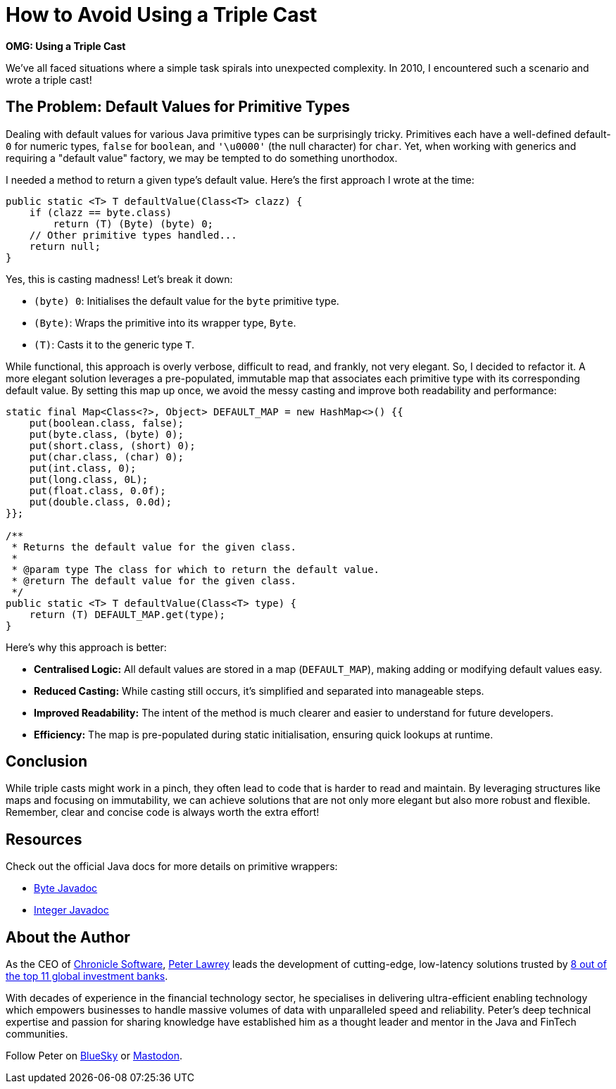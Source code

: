 = How to Avoid Using a Triple Cast

*OMG: Using a Triple Cast*

We've all faced situations where a simple task spirals into unexpected complexity.
In 2010, I encountered such a scenario and wrote a triple cast!

== The Problem: Default Values for Primitive Types

Dealing with default values for various Java primitive types can be surprisingly tricky.
Primitives each have a well-defined default-`0` for numeric types, `false` for `boolean`, and `'\u0000'` (the null character) for `char`.
Yet, when working with generics and requiring a "default value" factory, we may be tempted to do something unorthodox.

I needed a method to return a given type's default value.
Here's the first approach I wrote at the time:

[source,java]
----
public static <T> T defaultValue(Class<T> clazz) {
    if (clazz == byte.class)
        return (T) (Byte) (byte) 0;
    // Other primitive types handled...
    return null;
}
----

Yes, this is casting madness!
Let's break it down:

* `(byte) 0`: Initialises the default value for the `byte` primitive type.
* `(Byte)`: Wraps the primitive into its wrapper type, `Byte`.
* `(T)`: Casts it to the generic type `T`.

While functional, this approach is overly verbose, difficult to read, and frankly, not very elegant.
So, I decided to refactor it.
A more elegant solution leverages a pre-populated, immutable map that associates each primitive type with its corresponding default value.
By setting this map up once, we avoid the messy casting and improve both readability and performance:

[source,java]
----
static final Map<Class<?>, Object> DEFAULT_MAP = new HashMap<>() {{
    put(boolean.class, false);
    put(byte.class, (byte) 0);
    put(short.class, (short) 0);
    put(char.class, (char) 0);
    put(int.class, 0);
    put(long.class, 0L);
    put(float.class, 0.0f);
    put(double.class, 0.0d);
}};

/**
 * Returns the default value for the given class.
 *
 * @param type The class for which to return the default value.
 * @return The default value for the given class.
 */
public static <T> T defaultValue(Class<T> type) {
    return (T) DEFAULT_MAP.get(type);
}
----

Here's why this approach is better:

* *Centralised Logic:* All default values are stored in a map (`DEFAULT_MAP`), making adding or modifying default values easy.
* *Reduced Casting:* While casting still occurs, it's simplified and separated into manageable steps.
* *Improved Readability:* The intent of the method is much clearer and easier to understand for future developers.
* *Efficiency:* The map is pre-populated during static initialisation, ensuring quick lookups at runtime.

== Conclusion

While triple casts might work in a pinch, they often lead to code that is harder to read and maintain.
By leveraging structures like maps and focusing on immutability, we can achieve solutions that are not only more elegant but also more robust and flexible.
Remember, clear and concise code is always worth the extra effort!

== Resources

Check out the official Java docs for more details on primitive wrappers:

* https://docs.oracle.com/en/java/javase/21/docs/api/java.base/java/lang/Byte.html[Byte Javadoc]
* https://docs.oracle.com/en/java/javase/21/docs/api/java.base/java/lang/Integer.html[Integer Javadoc]

== About the Author

As the CEO of https://chronicle.software/[Chronicle Software], https://www.linkedin.com/in/peterlawrey/[Peter Lawrey] leads the development of cutting-edge, low-latency solutions trusted by https://chronicle.software/8-out-of-11-investment-banks/[8 out of the top 11 global investment banks].

With decades of experience in the financial technology sector, he specialises in delivering ultra-efficient enabling technology which empowers businesses to handle massive volumes of data with unparalleled speed and reliability.
Peter's deep technical expertise and passion for sharing knowledge have established him as a thought leader and mentor in the Java and FinTech communities.

Follow Peter on https://bsky.app/profile/peterlawrey.bsky.social[BlueSky] or https://mastodon.social/@PeterLawrey[Mastodon].
